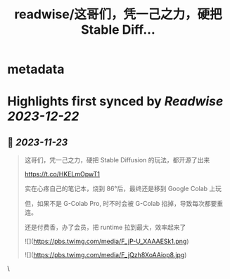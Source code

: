 :PROPERTIES:
:title: readwise/这哥们，凭一己之力，硬把 Stable Diff...
:END:


* metadata
:PROPERTIES:
:author: [[huangyun_122 on Twitter]]
:full-title: "这哥们，凭一己之力，硬把 Stable Diff..."
:category: [[tweets]]
:url: https://twitter.com/huangyun_122/status/1727360100283896056
:image-url: https://pbs.twimg.com/profile_images/1183766724534882305/SIxSKinT.jpg
:END:

* Highlights first synced by [[Readwise]] [[2023-12-22]]
** 📌 [[2023-11-23]]
#+BEGIN_QUOTE
这哥们，凭一己之力，硬把 Stable Diffusion 的玩法，都开源了出来

https://t.co/HKELmOpwT1

实在心疼自己的笔记本，烧到 86°后，最终还是移到 Google Colab 上玩

但，如果不是 G-Colab Pro, 时不时会被 G-Colab 掐掉，导致每次都要重连。

还是付费香，办了会员，把 runtime 拉到最大，效率起来了 

![](https://pbs.twimg.com/media/F_jP-U_XAAAESk1.png) 

![](https://pbs.twimg.com/media/F_jQzh8XoAAiop8.jpg) 
#+END_QUOTE\